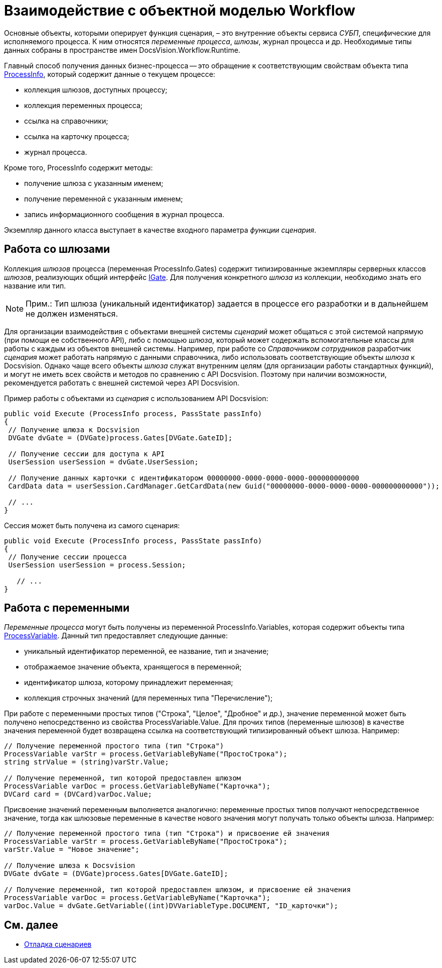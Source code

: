 = Взаимодействие с объектной моделью Workflow

Основные объекты, которыми оперирует функция сценария, – это внутренние объекты сервиса _СУБП_, специфические для исполняемого процесса. К ним относятся _переменные процесса_, _шлюзы_, журнал процесса и др. Необходимые типы данных собраны в пространстве имен DocsVision.Workflow.Runtime.

Главный способ получения данных бизнес-процесса -- это обращение к соответствующим свойствам объекта типа xref:api/DocsVision/Workflow/Runtime/ProcessInfo_CL.adoc[ProcessInfo], который содержит данные о текущем процессе:

* коллекция шлюзов, доступных процессу;
* коллекция переменных процесса;
* ссылка на справочники;
* ссылка на карточку процесса;
* журнал процесса.

Кроме того, ProcessInfo содержит методы:

* получение шлюза с указанным именем;
* получение переменной с указанным именем;
* запись информационного сообщения в журнал процесса.

Экземпляр данного класса выступает в качестве входного параметра _функции_ _сценария_.

== Работа со шлюзами

Коллекция _шлюзов_ процесса (переменная ProcessInfo.Gates) содержит типизированные экземпляры серверных классов _шлюзов_, реализующих общий интерфейс xref:api/DocsVision/Workflow/Gates/IGate_IN.adoc[IGate]. Для получения конкретного _шлюза_ из коллекции, необходимо знать его название или тип.

[NOTE]
====
[.note__title]#Прим.:# Тип шлюза (уникальный идентификатор) задается в процессе его разработки и в дальнейшем не должен изменяться.
====

Для организации взаимодействия с объектами внешней системы _сценарий_ может общаться с этой системой напрямую (при помощи ее собственного API), либо с помощью _шлюза_, который может содержать вспомогательные классы для работы с каждым из объектов внешней системы. Например, при работе со _Справочником сотрудников_ разработчик _сценария_ может работать напрямую с данными справочника, либо использовать соответствующие объекты _шлюза_ к Docsvision. Однако чаще всего объекты _шлюза_ служат внутренним целям (для организации работы стандартных функций), и могут не иметь всех свойств и методов по сравнению с API Docsvision. Поэтому при наличии возможности, рекомендуется работать с внешней системой через API Docsvision.

Пример работы с объектами из _сценария_ с использованием API Docsvision:

[source,csharp]
----
public void Execute (ProcessInfo process, PassState passInfo)
{
 // Получение шлюза к Docsvision
 DVGate dvGate = (DVGate)process.Gates[DVGate.GateID];

 // Получение сессии для доступа к API
 UserSession userSession = dvGate.UserSession;

 // Получение данных карточки с идентификатором 00000000-0000-0000-0000-000000000000
 CardData data = userSession.CardManager.GetCardData(new Guid("00000000-0000-0000-0000-000000000000"));

 // ...
}
----

Сессия может быть получена из самого сценария:

[source,csharp]
----
public void Execute (ProcessInfo process, PassState passInfo)
{
 // Получение сессии процесса
 UserSession userSession = process.Session;

   // ...
}
----

== Работа с переменными

_Переменные процесса_ могут быть получены из переменной ProcessInfo.Variables, которая содержит объекты типа xref:api/DocsVision/Workflow/Runtime/ProcessVariable_CL.adoc[ProcessVariable]. Данный тип предоставляет следующие данные:

* уникальный идентификатор переменной, ее название, тип и значение;
* отображаемое значение объекта, хранящегося в переменной;
* идентификатор шлюза, которому принадлежит переменная;
* коллекция строчных значений (для переменных типа "Перечисление");

При работе с переменными простых типов ("Строка", "Целое", "Дробное" и др.), значение переменной может быть получено непосредственно из свойства ProcessVariable.Value. Для прочих типов (переменные шлюзов) в качестве значения переменной будет возвращена ссылка на соответствующий типизированный объект шлюза. Например:

[source,csharp]
----
// Получение переменной простого типа (тип "Строка")
ProcessVariable varStr = process.GetVariableByName("ПростоСтрока");
string strValue = (string)varStr.Value;

// Получение переменной, тип которой предоставлен шлюзом
ProcessVariable varDoc = process.GetVariableByName("Карточка");
DVCard card = (DVCard)varDoc.Value;
----

Присвоение значений переменным выполняется аналогично: переменные простых типов получают непосредственное значение, тогда как шлюзовые переменные в качестве нового значения могут получать только объекты шлюза. Например:

[source,csharp]
----
// Получение переменной простого типа (тип "Строка") и присвоение ей значения
ProcessVariable varStr = process.GetVariableByName("ПростоСтрока");
varStr.Value = "Новое значение";

// Получение шлюза к Docsvision
DVGate dvGate = (DVGate)process.Gates[DVGate.GateID];

// Получение переменной, тип которой предоставлен шлюзом, и присвоение ей значения
ProcessVariable varDoc = process.GetVariableByName("Карточка");
varDoc.Value = dvGate.GetVariable((int)DVVariableType.DOCUMENT, "ID_карточки");
----

== См. далее

* xref:WorkflowDevManualComponents33.adoc[Отладка сценариев]
